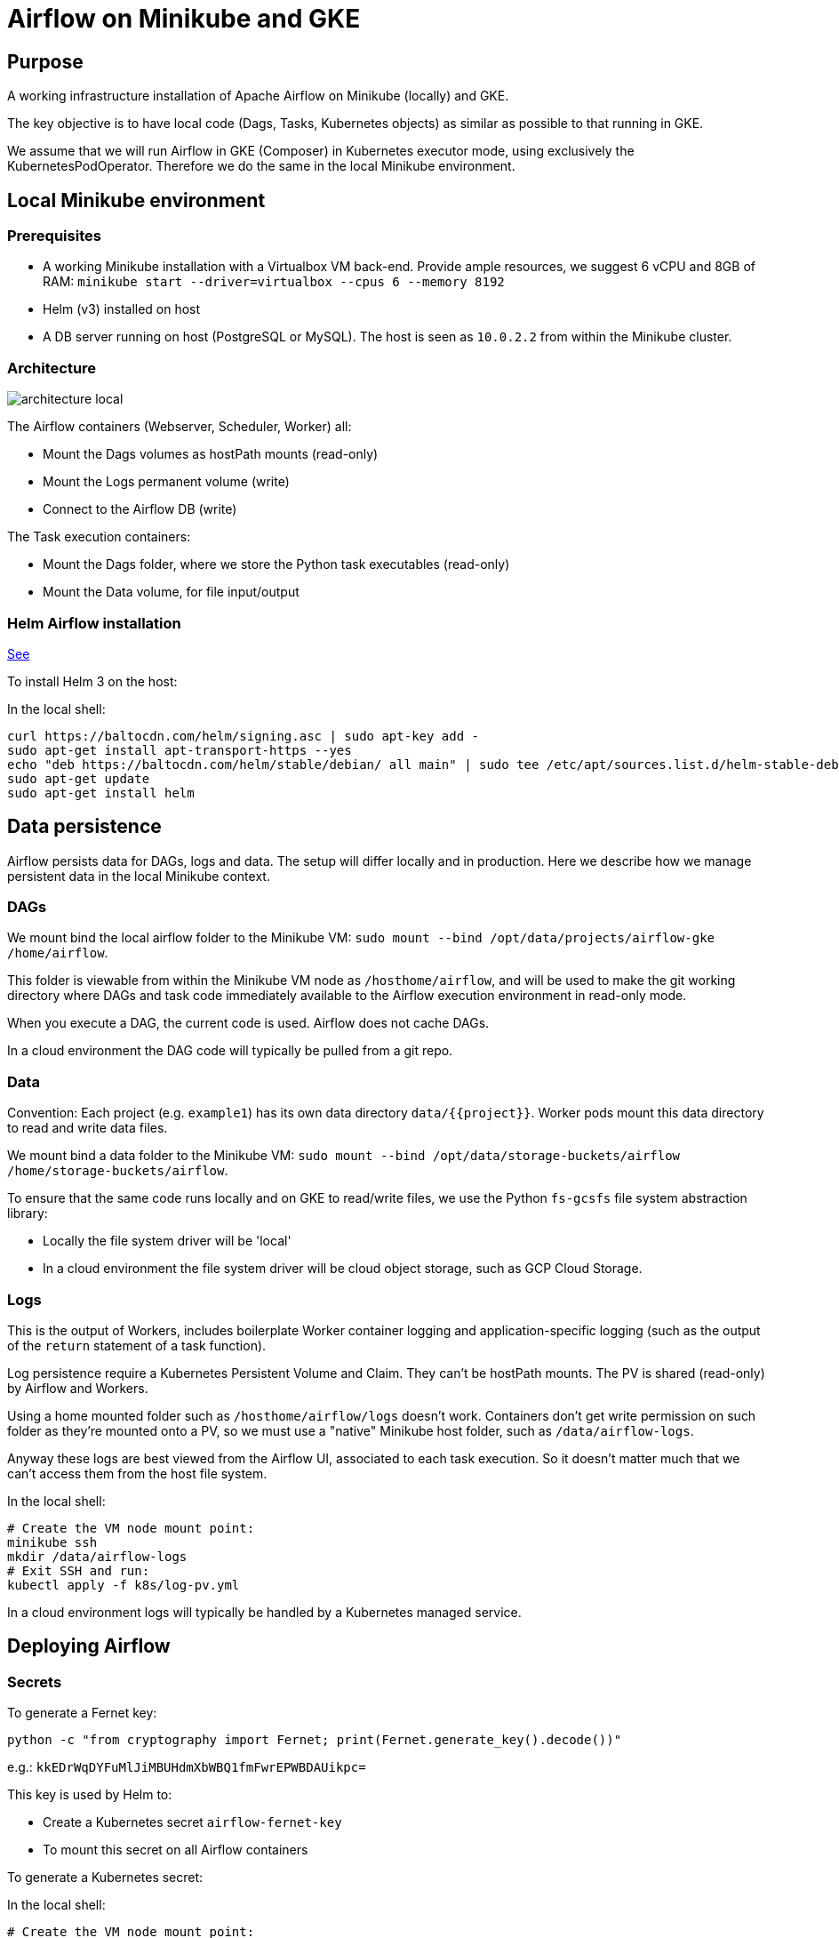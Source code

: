 = Airflow on Minikube and GKE

== Purpose

A working infrastructure installation of Apache Airflow on Minikube (locally) and GKE.

The key objective is to have local code (Dags, Tasks, Kubernetes objects) as similar as possible to that running in GKE.

We assume that we will run Airflow in GKE (Composer) in Kubernetes executor mode, using exclusively the KubernetesPodOperator. Therefore we do the same in the local Minikube environment.

== Local Minikube environment

=== Prerequisites

* A working Minikube installation with a Virtualbox VM back-end. Provide ample resources, we suggest 6 vCPU and 8GB of RAM:
`minikube start --driver=virtualbox --cpus 6 --memory 8192`
* Helm (v3) installed on host
* A DB server running on host (PostgreSQL or MySQL). The host is seen as `10.0.2.2` from within the Minikube cluster.

=== Architecture

image::docs/architecture-images/architecture-local.png[]

The Airflow containers (Webserver, Scheduler, Worker) all:

* Mount the Dags volumes as hostPath mounts (read-only)
* Mount the Logs permanent volume (write)
* Connect to the Airflow DB (write)

The Task execution containers:

* Mount the Dags folder, where we store the Python task executables (read-only)
* Mount the Data volume, for file input/output

=== Helm Airflow installation

https://helm.sh/docs/intro/install/[See]

To install Helm 3 on the host:

.In the local shell:
[source,bash]
----
curl https://baltocdn.com/helm/signing.asc | sudo apt-key add -
sudo apt-get install apt-transport-https --yes
echo "deb https://baltocdn.com/helm/stable/debian/ all main" | sudo tee /etc/apt/sources.list.d/helm-stable-debian.list
sudo apt-get update
sudo apt-get install helm
----

== Data persistence

Airflow persists data for DAGs, logs and data. The setup will differ locally and in production.
Here we describe how we manage persistent data in the local Minikube context.

=== DAGs

We mount bind the local airflow folder to the Minikube VM:
`sudo mount --bind /opt/data/projects/airflow-gke /home/airflow`.

This folder is viewable from within the Minikube VM node as `/hosthome/airflow`, and will be used
to make the git working directory where DAGs and task code immediately available to the Airflow execution
environment in read-only mode.

When you execute a DAG, the current code is used. Airflow does not cache DAGs.

In a cloud environment the DAG code will typically be pulled from a git repo.

=== Data

Convention: Each project (e.g. `example1`) has its own data directory `data/{{project}}`.
Worker pods mount this data directory to read and write data files.

We mount bind a data folder to the Minikube VM:
`sudo mount --bind /opt/data/storage-buckets/airflow /home/storage-buckets/airflow`.

To ensure that the same code runs locally and on GKE to read/write files, we use the Python `fs-gcsfs` file system abstraction library:

* Locally the file system driver will be 'local'
* In a cloud environment the file system driver will be cloud object storage, such as GCP Cloud Storage.

=== Logs

This is the output of Workers, includes boilerplate Worker container logging and application-specific
logging (such as the output of the `return` statement of a task function).

Log persistence require a Kubernetes Persistent Volume and Claim. They can't be hostPath mounts.
The PV is shared (read-only) by Airflow and Workers.

Using a home mounted folder such as `/hosthome/airflow/logs` doesn't work. Containers don't get write permission on such folder as they're mounted onto a PV, so we must use a "native" Minikube host folder, such as `/data/airflow-logs`.

Anyway these logs are best viewed from the Airflow UI, associated to each task execution. So it doesn't matter much that we can't access them from the host file system.

.In the local shell:
[source,bash]
----
# Create the VM node mount point:
minikube ssh
mkdir /data/airflow-logs
# Exit SSH and run:
kubectl apply -f k8s/log-pv.yml
----

In a cloud environment logs will typically be handled by a Kubernetes managed service.

== Deploying Airflow

=== Secrets

To generate a Fernet key:

`python -c "from cryptography import Fernet; print(Fernet.generate_key().decode())"`

e.g.: `kkEDrWqDYFuMlJiMBUHdmXbWBQ1fmFwrEPWBDAUikpc=`

This key is used by Helm to:

* Create a Kubernetes secret `airflow-fernet-key`
* To mount this secret on all Airflow containers

To generate a Kubernetes secret:

.In the local shell:
[source,bash]
----
# Create the VM node mount point:
kubectl apply -f k8s/secrets.example1.local.yml
----

=== Kubernetes deployments

We deploy the official https://airflow.apache.org/docs/helm-chart/stable/index.html[Helm chart]

.In the local shell:
[source,bash]
----
# Add repo
helm repo add apache-airflow https://airflow.apache.org
# Configurations available
helm show values apache-airflow/airflow > values.yaml
# Deploy the Helm chart
helm upgrade -f airflow/values.yaml --install airflow apache-airflow/airflow -n airflow --create-namespace --debug
# Port forwarding for the Web UI (default port 8080 on host is already in use, so using 8090 instead)
kubectl port-forward svc/airflow-webserver 8090:8080 -n airflow
# Launch UI:
minikube service airflow-webserver -n airflow
----

You can log into the Web UI using admin:admin

To change in configuration in `values.yaml`, run the helm chart again and restart the port forwarding as above.

== Worker Docker images

We create a library of predefined Docker image types under folder `images`,
eg `pandas-basic`. These images create predefined Miniconda environments with suitable libraries for
generic purposes, such as:

* Pandas dataframe transformation for ETLs
* Tensorflow model training
* Geopandas GIS dataframe transformation
* etc.

Add additional dependencies to an image's `environment.yml` as needed and rebuild the image.

To build a new version of an image:

.In the local shell:
[source,bash]
----
eval $(minikube docker-env)
export TAG="0.0.1"
docker build -t "pandas-basic:${TAG}" images/pandas-basic
----

Images can be slow to build due to conda package resolution. The trick is to specify package semantic versions such as `- pandas=1.4` instead of just `- pandas`. This is good practice anyway to ensure maximum environment
reproducibility.

Miniconda is handy because one would typically develop tasks' Python code in Jupyter notebooks, which
use conda packaging and environment management.

Of course Dockerhub native Python images can be used instead of Miniconda.

== Dag and Task design

=== Environment variables

There are two ways to pass environment variables to Worker pods:

1. Using the `env_vars` argument to the KubernetesPodOperator. This in turn creates
environment variables in the execution pod
2. Using Kubernetes ConfigMaps, which create environment variables. Probably the better option in
most cases

In the local shell:
[source,bash]
----
kubectl apply -f k8s/configmap.example1.local.yml
----

=== Helper functions

To make the DAG code simpler and shorter we created helper functions in a Python package
`dags/common/utils` to generate:

* Volume mounts (DAGs and data)
* ConfigMaps mounts to environment variables
* Secrets mounts to environment variables

These helper functions rely on the following naming conventions:

* Each project has zero or one configmap; the configmap's name should be the project name (e.g. `example1`)
* Each project has zero or one secret; the secret's name should be the project name (e.g. `example1`)

== TO DO

* Clean up env examples
* Deploy to GKE
* Publish on Github
* Papermill working example

== References

=== Airflow

https://towardsdatascience.com/a-journey-to-airflow-on-kubernetes-472df467f556

https://medium.com/@ipeluffo/running-apache-airflow-locally-on-kubernetes-minikube-31f308e3247a

https://airflow.apache.org/docs/helm-chart/stable/manage-logs.html#externally-provisioned-pvc

https://airflow.apache.org/docs/helm-chart/stable/parameters-ref.html#workers

https://medium.com/bluecore-engineering/were-all-using-airflow-wrong-and-how-to-fix-it-a56f14cb0753

https://www.astronomer.io/blog/10-airflow-best-practices

https://github.com/astronomer/airflow-chart

https://docs.astronomer.io/enterprise/kubepodoperator/

https://registry.astronomer.io/dags/?page=1[DAG examples]

https://registry.astronomer.io/dags/example-kubernetes[DAG KubernetesPodOPerator example]

https://www.astronomer.io/guides/

https://github.com/apache/airflow/blob/v1-10-stable/airflow/contrib/operators/kubernetes_pod_operator.py[Kubernetes Pod Operator API]

https://airflow.apache.org/docs/apache-airflow-providers-cncf-kubernetes/stable/operators.html#how-does-xcom-work[How does Xcom work?]

https://medium.com/datareply/airflow-lesser-known-tips-tricks-and-best-practises-cf4d4a90f8f

=== Papermill

https://papermill.readthedocs.io/en/latest/usage-cli.html

https://stackoverflow.com/questions/68828259/docker-airflow-run-papermill-from-a-different-container

https://stackoverflow.com/questions/68828259/docker-airflow-run-papermill-from-a-different-container
